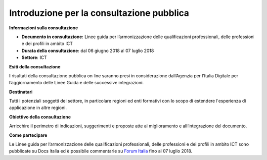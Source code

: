 Introduzione per la consultazione pubblica
==========================================


**Informazioni sulla consultazione**

- **Documento in consultazione:** Linee guida per l’armonizzazione delle qualificazioni professionali, delle professioni e dei profili in ambito ICT

- **Durata della consultazione:** dal 06 giugno 2018 al 07 luglio 2018


- **Settore:** ICT


**Esiti della consultazione**

I risultati della consultazione pubblica on line saranno presi in considerazione dall’Agenzia per l’Italia Digitale per l’aggiornamento delle Linee Guida e delle successive integrazioni.

**Destinatari**

Tutti i potenziali soggetti del settore, in particolare regioni ed enti formativi con lo scopo di estendere l'esperienza di applicazione in altre regioni.

**Obiettivo della consultazione**

Arricchire il perimetro di indicazioni, suggerimenti e proposte atte al miglioramento e all’integrazione del documento.

**Come partecipare**

Le Linee guida per l’armonizzazione delle qualificazioni professionali, delle professioni e dei profili in ambito ICT sono pubblicate su Docs Italia ed è possibile commentarle su `Forum Italia <http://forum.italia.it/>`_ fino al 07 luglio 2018.
